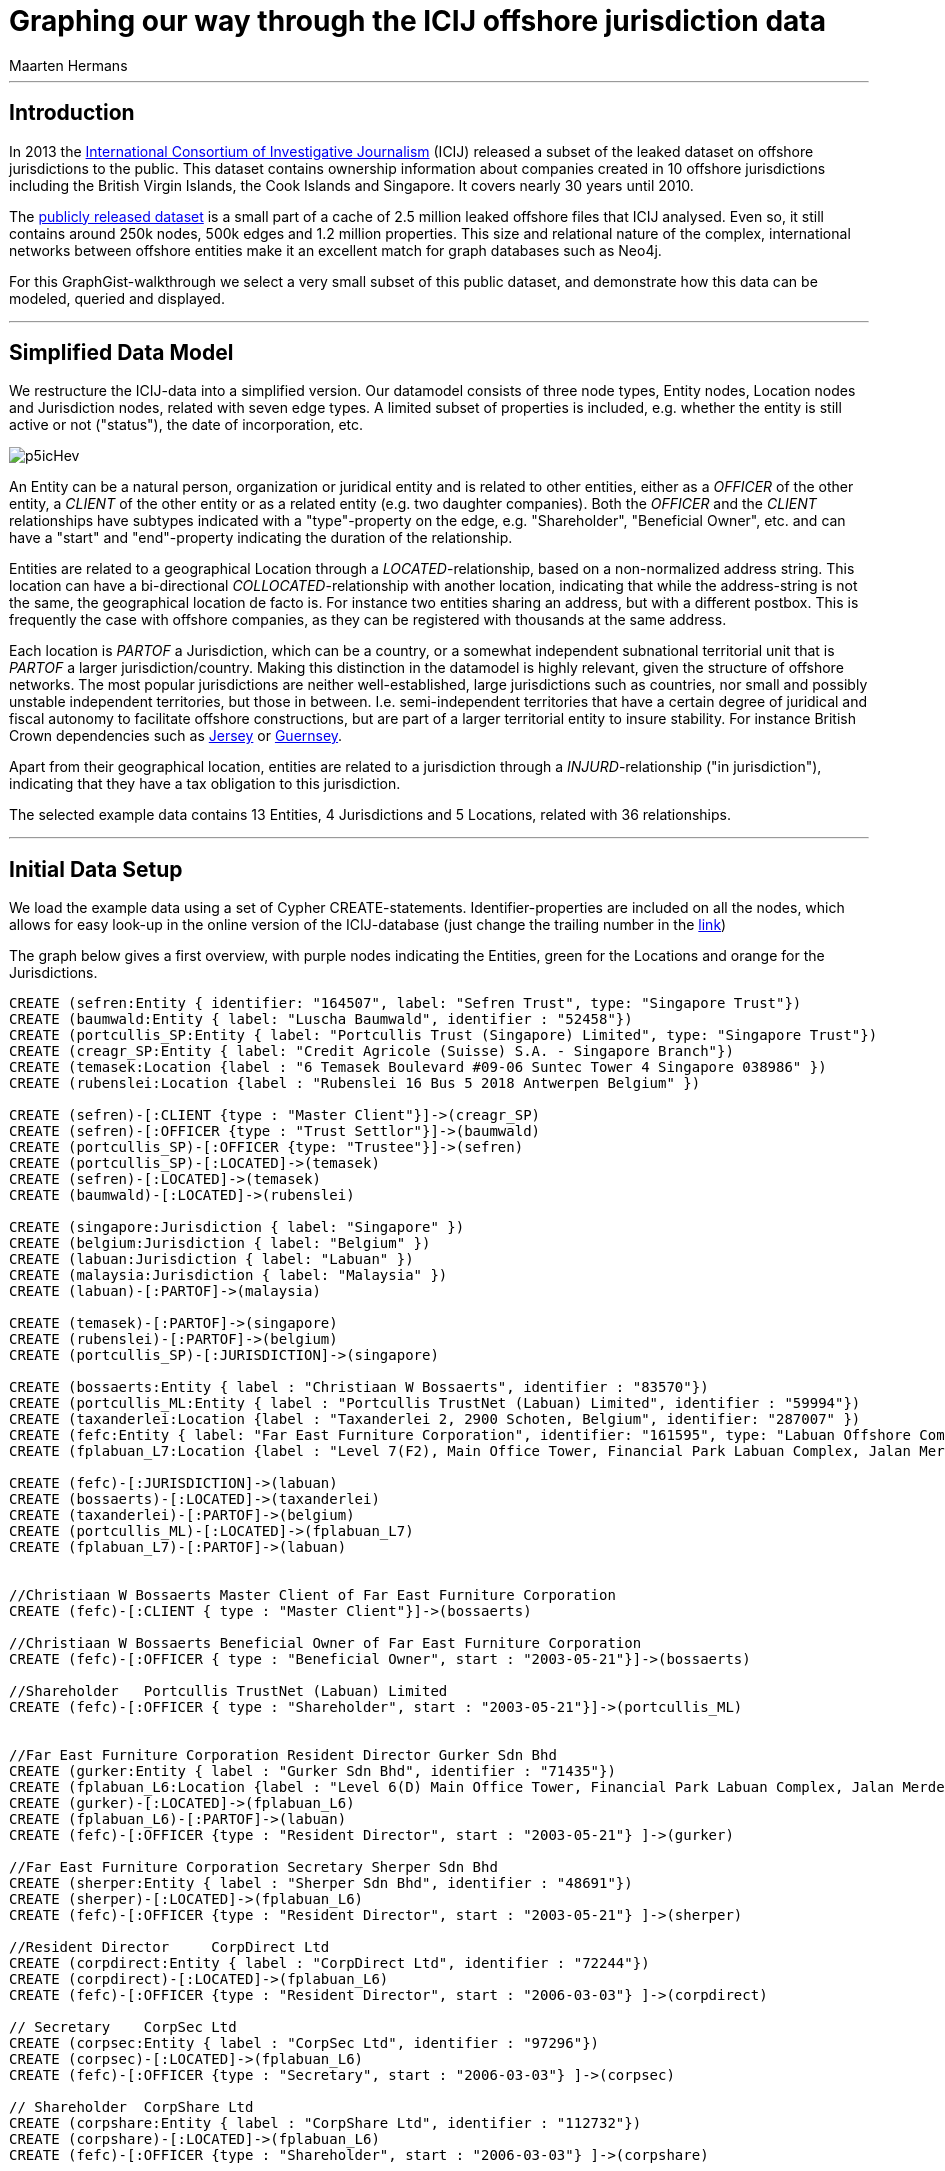 
= Graphing our way through the ICIJ offshore jurisdiction data
:neo4j-version: 2.2.0
:author: Maarten Hermans
:twitter: @hermansm

'''

== Introduction

In 2013 the http://www.icij.org[International Consortium of Investigative Journalism] (ICIJ) released a subset of the leaked dataset on offshore jurisdictions to the public. This dataset contains ownership information about companies created in 10 offshore jurisdictions including the British Virgin Islands, the Cook Islands and Singapore. It covers nearly 30 years until 2010.

The http://offshoreleaks.icij.org/about/caveats[publicly released dataset] is a small part of a cache of 2.5 million leaked offshore files that ICIJ analysed. Even so, it still contains around 250k nodes, 500k edges and 1.2 million properties. This size and relational nature of the complex, international networks between offshore entities make it an excellent match for graph databases such as Neo4j.

For this GraphGist-walkthrough we select a very small subset of this public dataset, and demonstrate how this data can be modeled, queried and displayed.

'''

== Simplified Data Model

We restructure the ICIJ-data into a simplified version. Our datamodel consists of three node types, +Entity+ nodes, +Location+ nodes and +Jurisdiction+ nodes, related with seven edge types. A limited subset of properties is included, e.g. whether the entity is still active or not ("status"), the date of incorporation, etc.

image::http://i.imgur.com/p5icHev.png[]

An +Entity+ can be a natural person, organization or juridical entity and is related to other entities, either as a _OFFICER_ of the other entity, a _CLIENT_ of the other entity or as a related entity (e.g. two daughter companies). Both the _OFFICER_ and the _CLIENT_ relationships have subtypes indicated with a "type"-property on the edge, e.g. "Shareholder", "Beneficial Owner", etc. and can have a "start" and "end"-property indicating the duration of the relationship.

Entities are related to a geographical +Location+ through a _LOCATED_-relationship, based on a non-normalized address string. This location can have a bi-directional _COLLOCATED_-relationship with another location, indicating that while the address-string is not the same, the geographical location de facto is. For instance two entities sharing an address, but with a different postbox. This is frequently the case with offshore companies, as they can be registered with thousands at the same address.

Each location is _PARTOF_ a +Jurisdiction+, which can be a country, or a somewhat independent subnational territorial unit that is _PARTOF_ a larger jurisdiction/country. Making this distinction in the datamodel is highly relevant, given the structure of offshore networks. The most popular jurisdictions are neither well-established, large jurisdictions such as countries, nor small and possibly unstable independent territories, but those in between. I.e. semi-independent territories that have a certain degree of juridical and fiscal autonomy to facilitate offshore constructions, but are part of a larger territorial entity to insure stability. For instance British Crown dependencies such as http://en.wikipedia.org/wiki/Jersey[Jersey] or http://en.wikipedia.org/wiki/Guernsey[Guernsey].

Apart from their geographical location, entities are related to a jurisdiction through a _INJURD_-relationship ("in jurisdiction"), indicating that they have a tax obligation to this jurisdiction.

The selected example data contains 13 +Entities+, 4 +Jurisdictions+ and 5 +Locations+, related with 36 relationships.

'''

== Initial Data Setup

We load the example data using a set of Cypher CREATE-statements. Identifier-properties are included on all the nodes, which allows for easy look-up in the online version of the ICIJ-database (just change the trailing number in the http://offshoreleaks.icij.org/nodes/287007[link])

The graph below gives a first overview, with purple nodes indicating the +Entities+, green for the +Locations+ and orange for the +Jurisdictions+.

//setup
//hide
[source,cypher]
----

CREATE (sefren:Entity { identifier: "164507", label: "Sefren Trust", type: "Singapore Trust"})
CREATE (baumwald:Entity { label: "Luscha Baumwald", identifier : "52458"})
CREATE (portcullis_SP:Entity { label: "Portcullis Trust (Singapore) Limited", type: "Singapore Trust"})
CREATE (creagr_SP:Entity { label: "Credit Agricole (Suisse) S.A. - Singapore Branch"})
CREATE (temasek:Location {label : "6 Temasek Boulevard #09-06 Suntec Tower 4 Singapore 038986" })
CREATE (rubenslei:Location {label : "Rubenslei 16 Bus 5 2018 Antwerpen Belgium" })

CREATE (sefren)-[:CLIENT {type : "Master Client"}]->(creagr_SP)
CREATE (sefren)-[:OFFICER {type : "Trust Settlor"}]->(baumwald)
CREATE (portcullis_SP)-[:OFFICER {type: "Trustee"}]->(sefren)
CREATE (portcullis_SP)-[:LOCATED]->(temasek)
CREATE (sefren)-[:LOCATED]->(temasek)
CREATE (baumwald)-[:LOCATED]->(rubenslei)

CREATE (singapore:Jurisdiction { label: "Singapore" })
CREATE (belgium:Jurisdiction { label: "Belgium" })
CREATE (labuan:Jurisdiction { label: "Labuan" })
CREATE (malaysia:Jurisdiction { label: "Malaysia" })
CREATE (labuan)-[:PARTOF]->(malaysia)

CREATE (temasek)-[:PARTOF]->(singapore)
CREATE (rubenslei)-[:PARTOF]->(belgium)
CREATE (portcullis_SP)-[:JURISDICTION]->(singapore)

CREATE (bossaerts:Entity { label : "Christiaan W Bossaerts", identifier : "83570"})
CREATE (portcullis_ML:Entity { label : "Portcullis TrustNet (Labuan) Limited", identifier : "59994"})
CREATE (taxanderlei:Location {label : "Taxanderlei 2, 2900 Schoten, Belgium", identifier: "287007" })
CREATE (fefc:Entity { label: "Far East Furniture Corporation", identifier: "161595", type: "Labuan Offshore Company", status : "Defunct", incorporated : "2003-05-21"})
CREATE (fplabuan_L7:Location {label : "Level 7(F2), Main Office Tower, Financial Park Labuan Complex, Jalan Merdeka, 87000 Labuan F.T., Malaysia" })

CREATE (fefc)-[:JURISDICTION]->(labuan)
CREATE (bossaerts)-[:LOCATED]->(taxanderlei)
CREATE (taxanderlei)-[:PARTOF]->(belgium)
CREATE (portcullis_ML)-[:LOCATED]->(fplabuan_L7)
CREATE (fplabuan_L7)-[:PARTOF]->(labuan)


//Christiaan W Bossaerts Master Client of Far East Furniture Corporation
CREATE (fefc)-[:CLIENT { type : "Master Client"}]->(bossaerts)

//Christiaan W Bossaerts Beneficial Owner of Far East Furniture Corporation
CREATE (fefc)-[:OFFICER { type : "Beneficial Owner", start : "2003-05-21"}]->(bossaerts)

//Shareholder 	Portcullis TrustNet (Labuan) Limited
CREATE (fefc)-[:OFFICER { type : "Shareholder", start : "2003-05-21"}]->(portcullis_ML)


//Far East Furniture Corporation Resident Director Gurker Sdn Bhd
CREATE (gurker:Entity { label : "Gurker Sdn Bhd", identifier : "71435"})
CREATE (fplabuan_L6:Location {label : "Level 6(D) Main Office Tower, Financial Park Labuan Complex, Jalan Merdeka, P.O. Box 80887, 87018 Labuan F.T., Malaysia", identifier: "236846" })
CREATE (gurker)-[:LOCATED]->(fplabuan_L6)
CREATE (fplabuan_L6)-[:PARTOF]->(labuan)
CREATE (fefc)-[:OFFICER {type : "Resident Director", start : "2003-05-21"} ]->(gurker)

//Far East Furniture Corporation Secretary Sherper Sdn Bhd
CREATE (sherper:Entity { label : "Sherper Sdn Bhd", identifier : "48691"})
CREATE (sherper)-[:LOCATED]->(fplabuan_L6)
CREATE (fefc)-[:OFFICER {type : "Resident Director", start : "2003-05-21"} ]->(sherper)

//Resident Director 	CorpDirect Ltd
CREATE (corpdirect:Entity { label : "CorpDirect Ltd", identifier : "72244"})
CREATE (corpdirect)-[:LOCATED]->(fplabuan_L6)
CREATE (fefc)-[:OFFICER {type : "Resident Director", start : "2006-03-03"} ]->(corpdirect)

// Secretary 	CorpSec Ltd
CREATE (corpsec:Entity { label : "CorpSec Ltd", identifier : "97296"})
CREATE (corpsec)-[:LOCATED]->(fplabuan_L6)
CREATE (fefc)-[:OFFICER {type : "Secretary", start : "2006-03-03"} ]->(corpsec)

// Shareholder 	CorpShare Ltd
CREATE (corpshare:Entity { label : "CorpShare Ltd", identifier : "112732"})
CREATE (corpshare)-[:LOCATED]->(fplabuan_L6)
CREATE (fefc)-[:OFFICER {type : "Shareholder", start : "2006-03-03"} ]->(corpshare)

// Christiaan W. Boassaerts Master Client of Q.C.G.C. Limited
CREATE (qcgc:Entity { label : "Q.C.G.C. Limited", identifier : "167232", type: "Standard International Company", status: "Active", incorporated : "2006-11-15" })
CREATE (qcgc)-[:JURISDICTION]->(labuan)
CREATE (qcgc)-[:CLIENT {type : "Master Client",  start : "2006-10-16"}]->(bossaerts)
CREATE (qcgc)-[:OFFICER {type : "Shareholder", start: "2006-11-15"} ]->(corpshare)
CREATE (qcgc)-[:OFFICER {type : "Resident Director", start: "2006-11-15"}]->(corpdirect)
CREATE (qcgc)-[:OFFICER {type : "Secretary", start:"2008-05-15" }]->(corpsec)

//bi-directional
CREATE (fplabuan_L6)-[:COLLOCATED]->(fplabuan_L7)
CREATE (fplabuan_L7)-[:COLLOCATED]->(fplabuan_L6)
CREATE (portcullis_ML)-[:RELATED {type : "Related entity"}]->(portcullis_SP)
CREATE (portcullis_SP)-[:RELATED {type : "Related entity"}]->(portcullis_ML)

----
//graph

'''

== Basic descriptive queries

=== Listing node characteristics

[source, cypher]
-----
MATCH (e:Entity)
OPTIONAL MATCH (e)-[:LOCATED]->(location)-[:PARTOF]->(jurisdiction)
OPTIONAL MATCH (jurisdiction)-[:PARTOF]->(main_jurdisdiction)
RETURN e.label AS Entity, e.type AS Type, e.status AS Status, e.incorporated AS Incorporated, jurisdiction.label AS Jurisdiction, main_jurdisdiction.label AS `Main Jurisdiction`
-----
//table

A first descriptive query provides an overview of the included entities: juridical type, activity-status, incorporation date, and the jurisdiction they are located in. In the query we make the distinction between the direct and the main jurisdiction: if the jurisdiction has a _PARTOF_ relation with another jurisdiction, the later is also displayed as "Main Jurisdiction".

Why this is relevant is immediately visible in the results table: while offshore entities such as the Sefren Trust are directly registered in countries such as Singapore, entities such as CorpShare Ltd are registered in http://en.wikipedia.org/wiki/Labuan[Labuan], a federal territory of Malaysia that is aggressively marketed as an offshore financial centre.

=== Listing edge characteristics

[source, cypher]
-----
MATCH (e1:Entity)-[r:CLIENT|:OFFICER]->(e2:Entity)
RETURN e2.label AS `Entity 1`, r.type AS `is a ... of`, e1.label AS `Entity 2`, r.start AS Since
-----
//table

A second descriptive query shows us the types of _CLIENT_ and _OFFICER_ relationships present in the example dataset. Note the presence of http://en.wikipedia.org/wiki/Cr%C3%A9dit_Agricole[Crédit Agricole], the largest retail banking group in France, which is a client of the Singapore-based Sefren Trust managed by Antwerp-based entrepreneur Luscha Baumwald.

== Exploring hidden relationships

The power of graph databases and query languages becomes more readily visible when we are interested in complex relations between entities, which would required demanding JOINS, etc. in traditional databases.

=== Should we check for companies on the 7½th floor?

For instance, when looking for link that are possibly not apparent on first sight, we might look at entities that formally share the same +Location+. However, this might overlook links, as locations are matched on an non-normalized address-string, e.g. a different postbox would mean there is no formal relation.

An example of a more inclusive query is presented below. We start from a selected entity, the offshore entity Gurker Sdn Bhd, and select its registered location using the first MATCH and the WITH statement. In the second MATCH statement we query for all entities that are (1) registered on the same location (identical address) and the entities that are registered on the locations that are collocated with the address of our starting entity.

While Sherper Sdn Bhd, CorpDirect Ltd, CorpSec Ltd, and CorpShare Ltd share the address of Gurker Sdn Bhd, we find an additional, collocated entity: Portcullis TrustNet (Labuan) Limited. The first group of entities is registered on the 6th floor, while the later is registered on the 7th floor of the same building.

[source, cypher]
-----
MATCH (gurker:Entity { label : 'Gurker Sdn Bhd' })-[:LOCATED]->(location)
WITH location
MATCH (l_entity:Entity)-[:LOCATED]->(location)<-[:COLLOCATED]-(colocation)<-[:LOCATED]-(colo_entity:Entity)
RETURN l_entity.label AS `Same location`, location.label AS `Gurker Address`, colo_entity.label AS `Collocated`, colocation.label AS `Collocated Address`
-----
//table

=== Two Belgians walk into an offshore jurisdiction...

While making the required distinctions in the datamodel between locations, jurisdictions, etc., finding entities in a given jurisdiction is still straightforward. This query will return all entities located in Belgium:

[source, cypher]
-----
MATCH (e:Entity)-[:LOCATED]->(location)-[:PARTOF]->(:Jurisdiction { label : 'Belgium' })
RETURN e.label AS Label, location.label AS Location
-----
//table

The two returned entities are persons living in Antwerp, Belgium. A more interesting follow-up query would be establishing whether there is a relationship between these two persons throughout the graph of offshore entities.

To answer this, we use the build-in +shortestPath+-function. We specify the two nodes we are establishing a path between, and specify the types of relationships the shortest path algorithm may follow. We are explicitly interested in client/officer links, shared/collocated addresses, related entity-relations, etc. By specifying this, we also exclude paths (_PARTOF_) that go over jurisdictions--otherwise the shared jurisdiction of Belgium would of course be the shortest path.

[source, cypher]
-----
MATCH (baumwald:Entity { label:"Luscha Baumwald" }),(bossaerts:Entity { label:"Christiaan W Bossaerts" }), p = shortestPath((baumwald)-[:LOCATED|:CLIENT|:OFFICER|:RELATED|:COLLOCATED*]-(bossaerts))
RETURN p AS `Shortest Path Baumwald-Bossaerts`
-----
//table

The query returs a single result, establishing that there is a link between the two Belgian entities. The figure below, generated by running the same query in the Neo4j 2.0 local webinterface, gives a more readily interpretable view.

The path is completed by the _RELATED_-path between Portcullis TrustNet (Labuan) Limited and Portcullis Trust (Singapore) Limited. These are regional branches of http://uk.reuters.com/article/2013/06/03/uk-portcullis-wealth-insight-idUKBRE9510E920130603[Portcullis TrustNet], one of dozens of http://www.icij.org/offshore/trusted-service-provider-blends-invisible-offshore-world[offshore service providers], and the source of a large part of the leaked ICIJ-data. The main service companies such as Portcullis TrustNet--one of the largest in the industry--provide is ensuring that names, finances, business interests and political links remain hidden.

image::http://i.imgur.com/iSJFqSJ.png[]

== Postscript

The real value of these kind of applications lies of course not in clever queries, but in the degree that it would help investigative and data journalists in trawling through such massive datasets. This GraphGist is focussed on the technical aspects of modelling and querying the public ICIJ-dataset, and not the results as such. However, even the example data (that was selected at random from the Belgian subset), show the potential these kind of applications have for data journalism. Two comments:

A public search identifies Christiaan Bossaerts as the http://www.belgianconsularunion.be/nl/?page_id=33[Belgian honorary Consul-General for Indonesia]. Honorary Consulships are generally given to individuals with good connections in the representing country, especially w.r.t. business-links. A honorary Consul with involvement in entities in an infamous offshore jurisdiction such as Labuan might be an interesting start for an article.

Similarly, Luscha Baumwald shows up in the news in 2012, when he was http://www.gva.be/regio-antwerpen-stad/antwerpen2018/radisson-hotel-aan-van-eycklei-verbeurd-verklaard.aspx[convicted for fraud] due to his involvement in the Radisson-case. This luxury hotel in Antwerp was used for years as a front to launder money from http://www.politics.be/nieuws/5678/[tax evasion and offshore constructions]. As far as I can tell, this case has not yet been linked in the media to the ICIJ-dataset.
